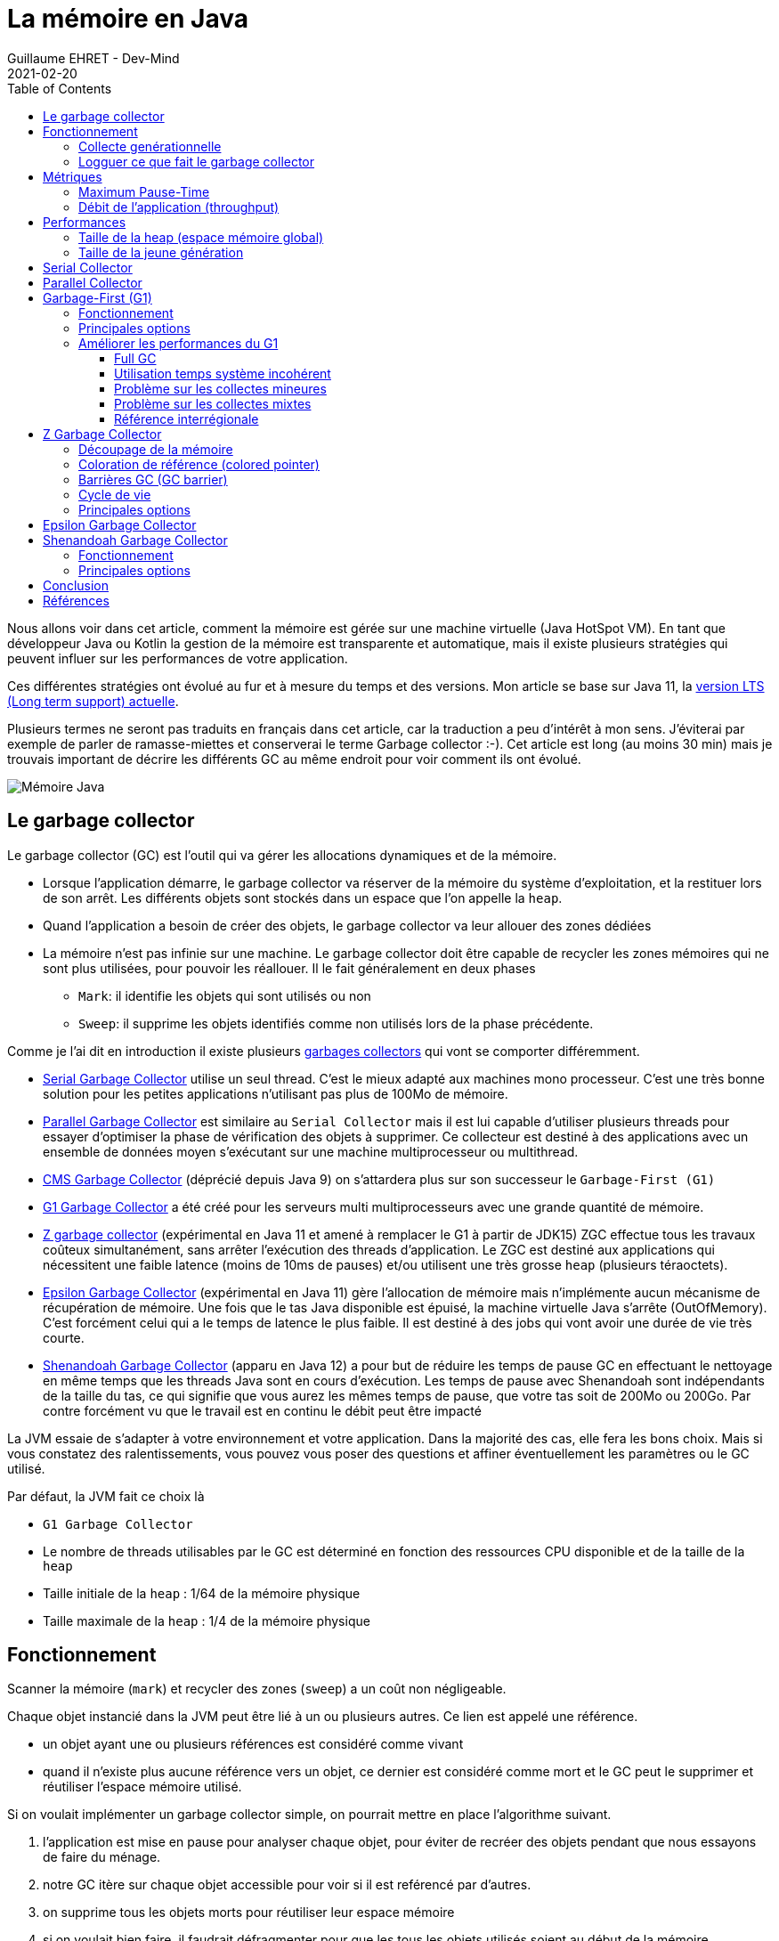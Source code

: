 :doctitle: La mémoire en Java
:description: Comprendre comment la mémoire Java est gérée pour identifier des problèmes (Serial, Paralell, G1, ZGC, Epsilon, Shenandoah)
:keywords: Java mémoire
:author: Guillaume EHRET - Dev-Mind
:revdate: 2021-02-20
:category: Java
:teaser: Comprendre comment les garbages collectors gère la mémoire d'une machine virtuelle Java (Serial, Paralell, G1, ZGC, Epsilon, Shenandoah).
:imgteaser: :../../img/blog/2021/jvm_memory.png
:toc:
:toclevels: 4

Nous allons voir dans cet article, comment la mémoire est gérée sur une machine virtuelle (Java HotSpot VM).
En tant que développeur Java ou Kotlin la gestion de la mémoire est transparente et automatique, mais il existe plusieurs stratégies qui peuvent influer sur les performances de votre application.

Ces différentes stratégies ont évolué au fur et à mesure du temps et des versions.
Mon article se base sur Java 11, la https://en.wikipedia.org/wiki/Java_version_history[version LTS (Long term support) actuelle].

Plusieurs termes ne seront pas traduits en français dans cet article, car la traduction a peu d'intérêt à mon sens.
J'éviterai par exemple de parler de ramasse-miettes et conserverai le terme Garbage collector :-).
Cet article est long (au moins 30 min) mais je trouvais important de décrire les différents GC au même endroit pour voir comment ils ont évolué.

image::../../img/blog/2021/jvm_memory.png[Mémoire Java]

== Le garbage collector

Le garbage collector (GC) est l'outil qui va gérer les allocations dynamiques et de la mémoire.

* Lorsque l'application démarre, le garbage collector va réserver de la mémoire du système d'exploitation, et la restituer lors de son arrêt.
Les différents objets sont stockés dans un espace que l’on appelle la `heap`.
* Quand l'application a besoin de créer des objets, le garbage collector va leur allouer des zones dédiées
* La mémoire n'est pas infinie sur une machine.
Le garbage collector doit être capable de recycler les zones mémoires qui ne sont plus utilisées, pour pouvoir les réallouer.
Il le fait généralement en deux phases
** `Mark`: il identifie les objets qui sont utilisés ou non
** `Sweep`: il supprime les objets identifiés comme non utilisés lors de la phase précédente.

Comme je l'ai dit en introduction il existe plusieurs https://medium.com/@hasithalgamge/seven-types-of-java-garbage-collectors-6297a1418e82[garbages collectors] qui vont se comporter différemment.

* https://docs.oracle.com/en/java/javase/11/gctuning/available-collectors.html[Serial Garbage Collector] utilise un seul thread.
C'est le mieux adapté aux machines mono processeur.
C'est une très bonne solution pour les petites applications n'utilisant pas plus de 100Mo de mémoire.
* https://docs.oracle.com/en/java/javase/11/gctuning/parallel-collector1.html[Parallel Garbage Collector] est similaire au `Serial Collector` mais il est lui capable d'utiliser plusieurs threads pour essayer d'optimiser la phase de vérification des objets à supprimer.
Ce collecteur est destiné à des applications avec un ensemble de données moyen s'exécutant sur une machine multiprocesseur ou multithread.
* https://docs.oracle.com/en/java/javase/11/gctuning/concurrent-mark-sweep-cms-collector.html[CMS Garbage Collector] (déprécié depuis Java 9) on s'attardera plus sur son successeur le `Garbage-First (G1)`
* https://docs.oracle.com/en/java/javase/11/gctuning/garbage-first-garbage-collector.html[G1 Garbage Collector] a été créé pour les serveurs multi multiprocesseurs avec une grande quantité de mémoire.
* https://openjdk.java.net/jeps/333[Z garbage collector] (expérimental en Java 11 et amené à remplacer le G1 à partir de JDK15) ZGC effectue tous les travaux coûteux simultanément, sans arrêter l'exécution des threads d'application.
Le ZGC est destiné aux applications qui nécessitent une faible latence (moins de 10ms de pauses) et/ou utilisent une très grosse `heap` (plusieurs téraoctets).
* http://openjdk.java.net/jeps/318[Epsilon Garbage Collector] (expérimental en Java 11) gère l'allocation de mémoire mais n'implémente aucun mécanisme de récupération de mémoire.
Une fois que le tas Java disponible est épuisé, la machine virtuelle Java s'arrête (OutOfMemory).
C'est forcément celui qui a le temps de latence le plus faible.
Il est destiné à des jobs qui vont avoir une durée de vie très courte.
* https://openjdk.java.net/jeps/189[Shenandoah Garbage Collector] (apparu en Java 12) a pour but de réduire les temps de pause GC en effectuant le nettoyage en même temps que les threads Java sont en cours d'exécution.
Les temps de pause avec Shenandoah sont indépendants de la taille du tas, ce qui signifie que vous aurez les mêmes temps de pause, que votre tas soit de 200Mo ou 200Go.
Par contre forcément vu que le travail est en continu le débit peut être impacté

La JVM essaie de s'adapter à votre environnement et votre application.
Dans la majorité des cas, elle fera les bons choix.
Mais si vous constatez des ralentissements, vous pouvez vous poser des questions et affiner éventuellement les paramètres ou le GC utilisé.

Par défaut, la JVM fait ce choix là

* `G1 Garbage Collector`
* Le nombre de threads utilisables par le GC est déterminé en fonction des ressources CPU disponible et de la taille de la `heap`
* Taille initiale de la `heap` : 1/64 de la mémoire physique
* Taille maximale de la `heap` : 1/4 de la mémoire physique

== Fonctionnement

Scanner la mémoire (`mark`) et recycler des zones (`sweep`) a un coût non négligeable.

Chaque objet instancié dans la JVM peut être lié à un ou plusieurs autres.
Ce lien est appelé une référence.

* un objet ayant une ou plusieurs références est considéré comme vivant
* quand il n'existe plus aucune référence vers un objet, ce dernier est considéré comme mort et le GC peut le supprimer et réutiliser l'espace mémoire utilisé.

Si on voulait implémenter un garbage collector simple, on pourrait mettre en place l'algorithme suivant.

1. l'application est mise en pause pour analyser chaque objet, pour éviter de recréer des objets pendant que nous essayons de faire du ménage.
2. notre GC itère sur chaque objet accessible pour voir si il est reférencé par d'autres.
3. on supprime tous les objets morts pour réutiliser leur espace mémoire
4. si on voulait bien faire, il faudrait défragmenter pour que les tous les objets utilisés soient au début de la mémoire.

Niveau performance cette approche va dépendre du nombre d'objets et de la taille de la mémoire.
Il deviendra vite inefficace pour une grosse application.

Les différents garbage collectors vont faire des hypothèses sur votre application (ces hyppothèses peuvent variées en fonction des paramètres que vous pouvez utiliser).
Le but est de minimiser le travail requis pour récupérer les objets inutilisés.

=== Collecte genérationnelle

Le GC se base sur des hypothèses (générationnelles)

* la majorité des objets ne survivent que pendant une courte période de temps, l'exécution d'une méthode par exemple.
* d'autres objets beaucoup moins nombreux vont vivre tout au long de la vie d'une application jusqu'à ce que la VM se termine (exemple des objets statiques, des singletons...).
* entre ces deux extrêmes on va retrouver quelques objets, qui vont avoir une durée de vie variant entre la jeunesse et l'éternité.

Bien évidemment une application peut se comporter différemment, mais la très grosse majorité suivent ces hypothèses.

La `heap` (mémoire totale) va être découpée en différentes zones (générations) qui contiendront des objets d'âges différents.
Par exemple pour le `Serial Garbage Collector` nous avons le découpage suivant

image::../../img/blog/2021/jvm_memory_serial_collector.png[Découpage mémoire Serial Garbage Collector]

Le GC se lance sur une génération lorsque la zone est remplie.
Come nous avons des zones plus petites, le travail sera plus rapide.

Un objet nouvellement créé (via un new) est placé dans la `jeune génération` et plus précisément dans la sous zone `Eden`.
Lorque cet espace est plein, le GC tente de nettoyer les objets.
Cette opération est appelée une collecte mineure (Minor collection) car elle implique un nombre limité d'objets.

Il existe deux zones Survivor, et sur les deux nous en avons toujours au moins une des deux qui reste vide.
Quand le GC parcourt tous les objets des zones `Eden` et `Survivor` (celle occupée),

* un objet non utilisé est supprimé
* un objet encore en vie aura son âge incrémenté de 1 et sera copié dans la zone `Survivor` restée vide.
* un objet du survivor qui a un âge assez grand est transféré dans la `vieille génération`.
Cet âge (seuil) est calculé par le GC

Quand le GC doit nettoyer la vieille génération, il lance une collecte majeure sur toute la `heap` (Major collection).
Cette collecte est bien plus coûteuse qu'une collecte mineure de la jeune génération.

Sur mon image les zones virtuelles correspondent aux zones disponibles mais non encore allouées.

=== Logguer ce que fait le garbage collector

Si vous suspectez des problèmes de GC, vous devez savoir ce qu'il fait.
Pour activer des logs, vous pouvez ajouter des options comme `-verbose:gc` lorsque vous lancez votre JVM. Par exemple

----
[1,733s][info][gc] GC(4) Pause Young (Normal) (G1 Evacuation Pause) 149M->23M(258M) 8,546ms
[1,760s][info][gc] GC(5) Pause Young (Concurrent Start) (Metadata GC Threshold) 25M->23M(258M) 12,065ms
[1,760s][info][gc] GC(6) Concurrent Cycle
[1,769s][info][gc] GC(6) Pause Remark 24M->24M(258M) 1,524ms
[1,772s][info][gc] GC(6) Pause Cleanup 24M->24M(258M) 0,034ms
[1,773s][info][gc] GC(6) Concurrent Cycle 13,448ms
----

Le format est

----
[timestamp][niveau log][processus gc] GC(numéro identification GC) [message avec information sur la mémoire libérée]
----

Par exemple `149M->23M(258M)` siginifie que 149M étaient utilisés avant l'exécution du GC et qu'il reste 23M encore utilisé après l'exécution sur une taille de heap de 258M

Pour avoir encore plus de détail vous pouvez utiliser l'option `-Xlog:gc*`

----
[3,526s][info][gc,start      ] GC(9) Pause Young (Concurrent Start) (Metadata GC Threshold)
[3,526s][info][gc,task       ] GC(9) Using 10 workers of 10 for evacuation
[3,534s][info][gc,phases     ] GC(9)   Pre Evacuate Collection Set: 0,1ms
[3,534s][info][gc,phases     ] GC(9)   Evacuate Collection Set: 7,3ms
[3,534s][info][gc,phases     ] GC(9)   Post Evacuate Collection Set: 0,5ms
[3,534s][info][gc,phases     ] GC(9)   Other: 0,1ms
[3,534s][info][gc,heap       ] GC(9) Eden regions: 53->0(141)
[3,534s][info][gc,heap       ] GC(9) Survivor regions: 15->12(20)
[3,534s][info][gc,heap       ] GC(9) Old regions: 23->29
[3,534s][info][gc,heap       ] GC(9) Humongous regions: 0->0
[3,534s][info][gc,metaspace  ] GC(9) Metaspace: 58647K->58647K(307200K)
[3,534s][info][gc            ] GC(9) Pause Young (Concurrent Start) (Metadata GC Threshold) 88M->39M(258M) 8,056ms
[3,534s][info][gc,cpu        ] GC(9) User=0,06s Sys=0,00s Real=0,01s
[3,534s][info][gc            ] GC(10) Concurrent Cycle
[3,534s][info][gc,marking    ] GC(10) Concurrent Clear Claimed Marks
[3,534s][info][gc,marking    ] GC(10) Concurrent Clear Claimed Marks 0,120ms
[3,534s][info][gc,marking    ] GC(10) Concurrent Scan Root Regions
[3,537s][info][gc,marking    ] GC(10) Concurrent Scan Root Regions 3,396ms
[3,537s][info][gc,marking    ] GC(10) Concurrent Mark (3,537s)
[3,537s][info][gc,marking    ] GC(10) Concurrent Mark From Roots
[3,537s][info][gc,task       ] GC(10) Using 3 workers of 3 for marking
[3,551s][info][gc,marking    ] GC(10) Concurrent Mark From Roots 13,685ms
[3,551s][info][gc,marking    ] GC(10) Concurrent Preclean
[3,551s][info][gc,marking    ] GC(10) Concurrent Preclean 0,111ms
[3,551s][info][gc,marking    ] GC(10) Concurrent Mark (3,537s, 3,551s) 13,821ms
[3,551s][info][gc,start      ] GC(10) Pause Remark
[3,553s][info][gc,stringtable] GC(10) Cleaned string and symbol table, strings: 33455 processed, 61 removed, symbols: 177525 processed, 231 removed
[3,553s][info][gc            ] GC(10) Pause Remark 43M->43M(258M) 2,309ms
[3,553s][info][gc,cpu        ] GC(10) User=0,02s Sys=0,00s Real=0,00s
[3,553s][info][gc,marking    ] GC(10) Concurrent Rebuild Remembered Sets
[3,561s][info][gc,marking    ] GC(10) Concurrent Rebuild Remembered Sets 7,794ms
[3,561s][info][gc,start      ] GC(10) Pause Cleanup
[3,561s][info][gc            ] GC(10) Pause Cleanup 44M->44M(258M) 0,046ms
[3,561s][info][gc,cpu        ] GC(10) User=0,00s Sys=0,00s Real=0,00s
[3,561s][info][gc,marking    ] GC(10) Concurrent Cleanup for Next Mark
[3,562s][info][gc,marking    ] GC(10) Concurrent Cleanup for Next Mark 0,093ms
[3,562s][info][gc            ] GC(10) Concurrent Cycle 27,936ms
----

Pour éviter de polluer vos logs applicatives, vous pouvez réorienter ces logs dans un fichier à part en utilisant l'option `-Xlog:gc*:garbage-collection.log`

== Métriques

Les paramétrages du garbage collector permettent soit de limiter les temps de pause de l'application (maximum pause-time) soit priviligier le débit de l'application (throughput).

=== Maximum Pause-Time

Quand le garbage collector doit analyser la mémoire pour libérer de l'espace, l'application est mise en pause (ce qui peut être génant pour des applications pseudo temps réel).
On parle de mode `stop-the-world`

Définir un temps de pause maximal permet de fixer des limites au garbage collector.
On peut se poser la question de comment est calculé ce temps ?

Une moyenne des temps d'exécution est calculée, mais elle pondérée pour que les pauses les plus récentes comptent le plus.
Au démarrage votre mémoire est peu remplie et le passé récent est beaucoup plus intéressant.

L'objectif de temps de pause maximum est spécifié en millisecondes avec l'option `-XX: MaxGCPauseMillis=<nnn>`.
Si la moyenne plus la variation du temps de pause est supérieure à l'objectif de temps de pause maximum, alors le GC considère que l'objectif n'est pas atteint.

Le GC ajuste la taille de la `heap` ainsi que d'autres paramètres pour tenter de maintenir cet objectif de pause maximale.

Si on réduit le temps alloué à la collecte, le garbage collector sera lancé plus souvent, réduisant ainsi le débit global (throughput) de l'application.

=== Débit de l'application (throughput)

Un débit est un ratio entre 2 valeurs.
Le débit de l'application (throughput) est calculé en divisant le temps passé à collecter les déchets (Garbage collection overhead) et le temps passé en dehors du GC (temps réservé à l'application).

Comme pour le temps de pause maximal, vous pouvez définir un objectif pour limiter le throughput global `-XX: GCTimeRatio=nnn`.

Par exemple, si ce ratio est défini à `19`, le rapport entre le temps de garbage collection et le temps d'application est de `1 / (1 + 19)` soit 1/20eme soit 5% du temps total.

Si l'objectif de débit n'est pas atteint, le garbage peut augmenter la taille de la `heap` pour que le temps passé dans l'application puisse être plus long.

== Performances

Nous pouvons voir que l'augmentation de la mémoire peut dans les 2 cas améliorer le temps de pause maximal et le throughput.
Mais ce n'est pas magique car plus il y a de l'espace allouable plus le boulot de recyclage est important.

=== Taille de la heap (espace mémoire global)

Le facteur le plus important affectant les performances du GC est la mémoire totale disponible (la `heap`).
Étant donné que les collectes se produisent lorsque les générations se remplissent, le débit est inversement proportionnel à la quantité de mémoire disponible.

Les tailles de `heap` minimale et maximale que le garbage collector peut utiliser peuvent être définies à l'aide des paramètres

* `-Xms=<nnn>` taille minimale
* `-Xmx=<mmm>` taille maximale

Si la valeur minimale est inférieure à la valeur maximale, tout l'espace réservé n'est pas immédiatement validé par la machine virtuelle.
Si vous regardez l'image plus haut décrivant la répartition générationnelle de la mémoire, cet espace non validé correspond aux zones virtuelles.

La machine virtuelle essaye de conserver une proportion d'espace libre définie par les paramètres

* `-XX:MinHeapFreeRatio = <nnn>` (n = 40 par défaut) si le pourcentage d'espace libre dans une génération tombe en dessous de 40%, alors elle essaie d'utiliser plus d'espace pour maintenir 40% d'espace libre, jusqu'à la taille maximale autorisée de la génération.
* `-XX:MaxHeapFreeRatio = <nnn>` (n = 70 par défaut) si l'espace libre dépasse 70%, alors la génération libère de l'espace pour ne pas utiliser plus de 70%, sous réserve de la taille minimale de la génération.

Les recommandations faites par Oracle sur cette `heap` sont les suivantes

* Essayez d'allouer autant de mémoire que possible à la machine virtuelle.
La taille par défaut est souvent trop petite.
Bien sur ceci est vrai si vous ne rencontrez pas de problèmes avec les pauses.
* Si vous avez des `OutOfMemoryException` (plus d'espace) vous avez certainement une fuite mémoire mais vous pouvez compenser en augmentant la taille mémoire
* Respecter les limites de la machine pour ne pas avoir de swap et éviter les exceptions page faults
* Définir -Xms et -Xmx avec la même valeur est une bonne pratique et limite le travail de la JVM car elle n'aura pas besoin de re-dimensionner.
Mais quand vous le faites, la machine virtuelle est alors incapable de compenser si vous avez choisi des mauvaises valeurs.
* En général, il faut augmenter la mémoire au fur et à mesure que vous augmentez le nombre de processeurs, car l'allocation peut être effectuée en parallèle.
* Quand vous avez un espace mémoire limité (embarqué) vous pouvez minimiser la taille de la `heap` mais aussi jouer les ration `MinHeapFreeRatio` et `MaxHeapFreeRatio`

=== Taille de la jeune génération

Après la mémoire totale disponible, le deuxième facteur le plus influent sur les performances, est la proportion de la `heap` consacrée à la jeune génération: plus cet espace est grand, moins les collectes mineures sont fréquentes.
Mais, si la taille maximale de la `heap` est limitée, la vieille génération sera moins grande et donc la fréquence des collectes majeures sera plus haute.

Le choix optimal dépend un peu de la nature de l'application.
Les paramètres pour jouer sur cette taille sont les suivants

* `-XX:NewRatio=<nnn>` si nnn=3 ce ratio permet de dire que la jeune génération utilisera 1 et la vieille génération 3 (soit 1/4 de la `heap`)
* `-XX:NewSize=<nnn>` taille minimale jeune génération
* `-XX:MaxNewSize=<nnn>` taille maximale jeune génération

La jeune generation est sous découpée en une zone Eden et deux zones Survivor.
L'option

* `-XX:SurvivorRatio=<nnn>` permet de régler la taille des zones Survivor.
Si vous choisissez un ratio à 8 la taille d'un Survivor sera 1/8 de la zone Eden et donc 1/10 de la jeune génération (nous avons 2 zones Survicor).

Si ces espaces Survivor sont trop petits, le GC transfert plus vite les objets vers la vieille génération.
Si ces espaces sont trop grands, ils sont inutilement vides.

Les recommandations faites par Oracle sur cette `jeune génération` sont les suivantes

* N'affinez cet espace que lorsque vous avez définis une taille maximale de la `heap` (`-Xmx = <mmm>`)
* Augmenter la taille de la jeune génération nécessite de réduire la taille de la vieille génération.
Faite attention que la zone vieille génération garde suffisamment d'espace pour contenir toutes les données de l'application à un instant t, plus une certaine marge de manoeuvre (10 à 20% ou plus).
* Augmentez la taille de la jeune génération à mesure que vous augmentez le nombre de processeurs, car l'allocation peut être parallélisée.

== Serial Collector

En fait nous avons déjà décrit son comportement plus haut avec le comportement des générations et les différentes options disponibles

image::../../img/blog/2021/jvm_memory_serial_collector.png[Découpage mémoire Serial Garbage Collector]

Pour l'activer utilisez l'option `-XX:+UseSerialGC`

== Parallel Collector

Le fonctionnement est très similaire au link:java-memoire.html#_serial_collector[Serial Collector].
La différence est que la phase de collecte est répartie sur plusieurs threads.
Sur une machine mono processeur, le collecteur parallèle ne fonctionnera probablement pas aussi bien que le Serial Collector en raison de la surcharge requise pour l'exécution parallèle (par exemple, la synchronisation).

Mais plus vous aurez de processeur plus ce garbage collector deviendra avantageux.
L'exécution en parallèle, devrait raccourcir les temps de pauses des collectes.

Dans les collectes mineures, cette exécution multi thread peut amener une certaine fragmentation lors de la copie dans la vieille génération.
Réduire le nombre de threads de ramasse-miettes et augmenter la taille de l'ancienne génération réduira cet effet de fragmentation.

Vous pouvez ajuster le nombre de thread ou d'autres options avec les paramètres suivants

* `-XX:+UseParallelGC` activation du `Parallel Collector`
* `-XX:ParallelGCThreads=<N>` nombre de thread utilisé
* `-XX:YoungGenerationSizeIncrement=<N>` pourcentage utilisé quand la jeune génération doit être augmentée (par défaut 20%)
* `-XX:TenuredGenerationSizeIncrement=<N>` pourcentage utilisé quand la vielle génération doit être augmentée (par défaut 20%)
* `-XX:AdaptiveSizeDecrementScaleFactor=<N>` pourcentage utilisé quand une génération doit être réduite (par défaut 5%)

Les générations sont organisées légérement différement.
Par défaut la jeune géneration fait un tiers de la taille totale du tas.
Si vous n'avez pas surchargé les paramètres de la taille maximale ou minimale les valeurs par défaut sont les suivantes

* `-Xms 1/64e de la mémoire physique` taille minimale
* `-Xmx 1/4 de la mémoire physique` taille maximale


image::../../img/blog/2021/jvm_memory_parallel_collector.png[Découpage mémoire Parallel Garbage Collector]

Une exception de type `OutOfMemoryError` sera levée si plus de 98% du temps total est passé dans la phase de collecte et que moins de 2% du tas est récupéré.
Si nécessaire, cette fonctionnalité peut être désactivée en ajoutant l'option `-XX: -UseGCOverheadLimit` à la ligne de commande mais ce n'est pas conseillé.

== Garbage-First (G1)

`Garbage-First (G1)` et `Concurrent Mark Sweep (CMS)` avant lui, vont réaliser une partie de leur travail en même temps que l'application (mode concurrent, simultané).
Le `Serial collector` et le `Parallel collector` fonctionnent en mode `stop-the-world`, c'est à dire que l'exécution de l'application est complètement suspendue pendant la collecte.
En mode concurrent le débit de l'application est forcément impacté mais les temps de pause sont considérablement réduit.

Le G1 a été créé pour les applications qui utilisent un grand espace mémoire (plusieurs giga).
C'est très souvent le garbage utilisé par défaut par la JVM. S'il n'est pas activé vous pouvez utiliser l'option `-XX:+UseG1GC`.

=== Fonctionnement

Le G1 découpe la heap en un ensemble de petites zones de même taille.
A tout moment, chacune de ces régions peut être vide (gris clair), ou attribuée à une génération particulière (eden, survivor, old).
Au fur et à mesure que les demandes de mémoire arrivent, le gestionnaire de mémoire distribue des régions libres.
Comme pour les autres GC, les efforts de récupération d'espace se concentrent sur la jeune génération là où il est le plus efficace de le faire, avec parfois bien évidemment des récupérations d'espace dans les anciennes générations.

image::../../img/blog/2021/jvm_memory_g1_collector.png[Découpage mémoire Garbage First Collector]

Lors de la phase de marquage, le G1 va identifié les zones qui contiennent le moins d'objets vivants et les traiter en premier (d'où son nom Garbage First!).
A chaque fois qu'il va nettoyer une zone il va la vider et recopier les objets restants dans une nouvelle zone disponible.
Cette copie peut être une copie

* de Eden à Survivor,
* de Survivor à une zone ancienne génération
* d'une zone ancienne génération à une nouvelle zone ancienne génération

Ceci permet de limiter la fragmentation et de recompacter les données en mémoire.
De plus il ne traite pas toute la mémoire d'un coup, il va procéder en mode incrémental pour respecter ses objectifs de temps de pause quelque soit la taille de la `heap`.

G1 alterne entre deux phases.

* une phase avec des collectes des jeunes générations qui remplissent progressivement les zones d'ancienne génération.
* une phase de récupération d'espace où le G1 récupère progressivement l'espace de l'ancienne génération, en plus de gérer la jeune génération.
* ensuite le cycle redémarre en ne traitant que des zones de type Eden

Si la taille d'un objet est supérieure à 50% d'une zone, il est considéré comme gigantesque et alloué directement dans une ou plusieurs zones continues de l'ancienne génération en fonction de la taille.
Ces objets ne passent pas par les jeunes générations pour limiter les copies.

=== Principales options

Voici les principales options du G1 avec leur valeur par défaut.
Quand la valeur est `ergonomics`, la JVM va ajuster la valeur au cours de l'exécution de l'application en fonction de son comportement.
Si vous surchargé cette valeur vous perdrez ce paramètrage dynamique

* `-XX:MaxGCPauseMillis=200` objectif pour le temps de pause
* `-XX:GCPauseTimeInterval=<ergonomics>` objectif pour l'intervalle de temps de pause maximal.
* `-XX:ParallelGCThreads=<ergonomics>` nombre maximum de threads utilisés pour le parallélisme pendant les pauses de récupération.
* `-XX:ConcGCThreads=<ergonomics>` nombre maximum de threads utilisés pour le travail en cours (normalement 1/4 de `ParallelGCThreads`)
* `-XX:+G1UseAdaptiveIHOP -XX:InitiatingHeapOccupancyPercent=45` IHOP (Initiating Heap Occupancy Percent) est le seuil à partir duquel un marquage est déclenché et il est défini comme un pourcentage de la taille de l'ancienne génération.
Ces paramétres indiquent que la détermination adaptative de cette valeur est activée, et que pour les premiers cycles de collecte, G1 utilisera un seuile fixé à 45%
* `-XX:G1HeapRegionSize=<ergonomics>` taille des régions.
Cette taille dépend des tailles initiales et maximales de la heap.
* `-XX:G1NewSizePercent=5 -XX:G1MaxNewSizePercent=60` taille de la jeune génération qui varie entre ces deux valeurs (qui sont un pourcentage de la heap en cours d'utilisation)
* `-XX:G1HeapWastePercent=5` quantité acceptable d'espace non récupéré lors d'une collecte.
* `-XX:G1MixedGCCountTarget=8` longueur attendue de la phase de récupération d'espace
* `-XX:G1MixedGCLiveThresholdPercent=85` les régions de l'ancienne génération avec plus de 85% d'objets encore vivants ne sont pas collectés dans cette phase

=== Améliorer les performances du G1

Nous allons nous attarder sur le G1 qui est le GC par défaut.
Dans cette section je me base sur les https://docs.oracle.com/en/java/javase/11/gctuning/garbage-first-garbage-collector-tuning.html[recommandations] faites par Oracle.

G1 est conçu pour être efficace sans qu'il soit nécessaire de spécifier des options supplémentaires.
Cependant, il existe des cas où les configurations par défaut peuvent être améliorées.
Pour constater les problèmes activer les logs comme indiqué dans le chapitre dédié plus haut.

==== Full GC

Une collecte majeure (Full GC) prend souvent beaucoup de temps.
Elles sont provoquées par une occupation de la `heap` trop élevée.
Si vous avez trop de full GC, les mots `Pause Full (Allocation Failure)` sont visibles dans les logs.

Les full GC se produisent quand l'application alloue trop d'objets qui ne peuvent pas être récupérés assez rapidement.
Souvent, la phase de marquage n'a pas le temps de se terminer à temps pour démarrer une phase de récupération d'espace.
La probabilité de se heurter à un Full GC peut être aggravée par l'attribution de nombreux objets gigantesques.
En raison de la façon dont ces objets sont alloués dans G1, ils peuvent prendre beaucoup plus de mémoire que prévu.
Pour laisser plus de temps à la phase de marquage, vous pouvez diminuer le taux d'allocation dans l'ancienne génération ou vous pouvez accorder plus de temps au marquage simultané.

* pour voir le nombre de régions occupées par des objets gigantesques dans la `heap`, augmentez le niveau de log `-Xlog:gc=debug`.
Les lignes `Humongous regions: X->Y` vous donne la quantité de régions occupées par des objets gigantesques.
Si ce nombre est élevé par rapport au nombre d'anciennes régions, la meilleure option est d'essayer de réduire ce nombre d'objets, en augmentant la taille des régions à l'aide de l'option `-XX: G1HeapRegionSize`.
Pour connaître La taille de région actuelle, reportez vous au au début des logs
* augmenter la taille du tas Java permet d'augmenter le temps accordé au marquage
* augmenter le nombre de threads de marquage simultanés `-XX: ConcGCThread` est aussi une option.
* une autre option est de forcer G1 à commencer le marquage plus tôt.
Le seuil IHOP (Initiating Heap Occupancy Percent) est déterminé automatiquement en fonction du comportement antérieur de l'application.
Si le comportement de l'application change, ces prédictions peuvent être erronées.
Vous pouvez désactiver le calcul adaptatif de l'IHOP en le définissant manuellement à l'aide de -XX: -G1UseAdaptiveIHOP et-XX: InitiatingHeapOccupancyPercent.

==== Utilisation temps système incohérent

Chaque pause du GC (`stop-the-world`), peut se retrouver dans les logs.
Vous trouverez une ligne similaire à celle ci

----
[3,553s][info][gc,cpu        ] GC(10) User=0,19s Sys=0,00s Real=0,01s
----

* le temps utilisateur est le temps passé dans le code dans la VM.
* le temps système est le temps passé dans le système d'exploitation.
* le temps réel est le temps absolu passé pendant la pause

Il peut y avoir plusieurs causes si le temps système est relativement élevé

* La VM qui alloue ou restitue de la mémoire à partir de la mémoire du système d'exploitation peut entraîner des retards inutiles.
Faites en sorte de fixer le dimensionnement au démarrage de la VM en utilisant les options `-Xms` et `-Xmx` et utilisez l'option `-XX:+AlwaysPreTouch` pour allouer toute la mémoire physique utilisé par la `heap` à l’initialisation.
* Sous Linux, https://www.kernel.org/doc/html/latest/admin-guide/mm/transhuge.html[Transparent Huge Pages (THP)] peut bloquer les processus aléatoirement.
Comme la VM alloue et conserve beaucoup de mémoire, il existe un risque que le processus de la VM se bloque pendant une longue période.
Reportez-vous à la documentation de votre système d'exploitation pour savoir comment désactiver cette fonctionnalité.
* L'écriture des logs peut aussi être un souci si des tâches bloquent les I/0

Si le temps réel est démesurément grand, cela peut indiquer que la VM n'a pas eu assez de temps CPU pour faire son travail (peut arriver sur un machine surchargée)

==== Problème sur les collectes mineures

Les collectes mineures sur les jeunes générations doivent prendre un temps proportionnel à la taille de ces générations, ou plus précisément au nombre d'objets vivants qui doivent être copiés ans une zone Survivor.

Si cette copie est trop longue vous pouvez diminuez la taille minimale de la jeune génération avec le paramètre `-XX:G1NewSizePercent`.
Vous aurez normalement des pauses potentiellement plus courtes.

Si les performances de l'application, et en particulier la quantité d'objets survivant à une collecte, changent soudainement, vous pouvez avoir des pics dans les temps de pause du GC. Il peut être utile de réduire la taille maximale de la jeune génération en utilisant `-XX:G1MaxNewSizePercent` afin de limiter le nombre d'objets à traiter pendant une pause.

==== Problème sur les collectes mixtes

Les collectes mixtes sont faites durant la phase 2 du G1 quand les anciennes et les jeunes générations sont traitées en parallèle.
Elles permettent au final de récupérer de l'espace dans l'ancienne génération.

Vous pouvez obtenir des informations sur les temps d'évacuation des zones (jeunes ou vieilles) en activant le mode verbose lors de la configuration des logs.
Nous avons vu dans le chapitre précédent comment améliorer les choses pour les jeunes générations.
Pour réduire la contribution des zones de l'ancienne génération au temps de pause, G1 propose trois options:

* augmenter `-XX:G1MixedGCCountTarget` (nombre de collectes mixtes lancées après un cycle de marquage) pour répartir la récupération des régions de l'ancienne génération sur plus de collectes.
* jouer sur `-XX:G1MixedGCLiveThresholdPercent` (limite supérieure sur le nombre d'anciennes régions à collecter pendant une collecte mixte).
Dans de nombreux cas, les régions très occupées prennent beaucoup de temps à nettoyer.
* arrêter plus tôt la récupération de l'espace sur les anciennes générations en augmentant `-XX:G1HeapWastePercent` pour que G1 récupère moins de régions surchargées.

Ces deux dernièrs paramètres vont diminuer la quantité de régions candidates aux collectes.
Il ne faut pas aller trop loin pour que G1 puisse être en mesure de récupérer suffisamment d'espace dans l'ancienne génération.

==== Référence interrégionale

Une référence interrégionale est une référence entre 2 objets qui sont dans 2 régions différentes.
Chaque région possède un sous ensemble de ces références (on parle de remembered set RS) qui sera mis à jour lors du déplacement du contenu vers une autre région.
Cette mise à jour se fait en simultané.

Pour des raisons de performance, G1 ne met met pas immédiatement à jour l'ensemble mémorisé d'une région lorsque l'application crée une nouvelle référence interrégionale entre deux objets.
Ces demandes de mise à jour sont retardées et regroupées pour plus d'efficacité.

L'ajustement de la taille des régions à l'aide de l'option `-XX:G1HeapRegionSize` affecte le nombre de références interrégionales ainsi que la taille de l'ensemble mémorisé.
La gestion des ensembles mémorisés pour les régions peut être une partie importante du travail du GC, ce qui a donc un effet direct sur le temps de pause maximal réalisable.
Les grandes régions ont tendance à avoir moins de références interrégionales, ce qui limite le temps consacré à leur traitement, même si en même temps, des régions plus grandes peuvent signifier plus d'objets vivants à évacuer, augmentant le temps pour les autres phases.

G1 essaie de planifier le traitement simultané des mises à jour de l'ensemble mémorisé afin que la phase de mise à jour RS respecte le pourcentage `-XX:G1RSetUpdatingPauseTimePercent` du temps de pause maximal autorisé.
En diminuant cette valeur, G1 effectuera plus de mises à jour de l'ensemble mémorisé en simultané.

Des temps de mise à jour de l'ensemble mémorisé élevés peuvent être causés par une optimisation qui tente de réduire le travail de mise à jour simultanée des ensembles mémorisés en les regroupant.
Si trop de mise à jour sont reportées et qu'une collecte se produit, cette phase va être allourdie car on a besoin de connaître ces références.
Utilisez `-XX:-ReduceInitialCardMarks` pour désactiver ce comportement.

G1 essaie de compresser les références mémorisées pour maintenir une taille de stockage faible.
Plus l'ensemble mémorisé est compacté en mémoire, plus il faut de temps pour récupérer les valeurs stockées.
Activez l'option `-XX:G1SummarizeRSetStatsPeriod` en combinaison avec `gc+remset=trace` au niveau des logs pour voir si vous avez ce problème.
Vous devez avoir une section `Before GC Summary` avec une ligne `Did <X> coarsenings`.
Si la valeur de X est élevée, vous pouvez être dans ce cas.
Augmenter significativement `-XX:G1RSetRegionEntries` peut diminuer ce phénomène.
Une fois résolu, revenez à un niveau de log normal, car la collecte de ces données peut prendre un temps considérable.

== Z Garbage Collector

https://wiki.openjdk.java.net/display/zgc[Garbage Collector Z (ZGC)] est un garbage collector évolutif à faible latence.
Il est le successeur programmé de G1 (JDK15).
ZGC effectue tous les travaux coûteux en simultané, en limitant au maximum les pauses (arrêt exécution des threads d'application)

Pour l'activer vous devez utiliser les paramètres `-XX:+UseZGC -XX:+UnlockExperimentalVMOptions`

Les principaux objectifs de ZGC sont:

* ne pas avoir de temps de pause du GC supérieur à 10 ms.
* être capable de gérer une `heap` allant de quelques kilooctets à une mémoire de plusieurs téraoctets sans augmenter les temps de pause
* les petits temps de pause sont limités à l'analyse des données racines (voir description plus loin)

ZGC exécute les les tâches suivantes simultanément

* Marquage
* Traitement des références
* Sélection du jeu de relocalisation
* Relocalisation / Compactage

Deux nouveaux concepts les pointeurs colorés (`colored pointers`) et les barrières de charge (`load barriers`) sont introduits pour pouvoir exécuter ces tâches en parallèle de l'application.
La tâche n'est pas simple.
Le GC doit copier des objets vers d'autres emplacements mémoire en même temps qu'un autre thread pourrait lire ou écrire dans l'ancien objet.
Si la copie réussit, il peut avoir encore de nombreuses références arbitraires quelque part dans la `heap` vers l'ancienne adresse d'objet qui doivent être mises à jour vers la nouvelle adresse.

=== Découpage de la mémoire

G1 sépare la `heap` en différentes régions de taille égale (Eden, Survivor, Old).
Un objet ne s'étend généralement pas sur plusieurs régions, à l'exception des grands objets qui ne rentrent pas dans une seule région.

ZGC reprend ce principe mais les régions sont appelées des pages.
Elles ne se basent pas sur des hypothèses générationnelles mais sur la taille des objets.
Les pages peuvent avoir des tailles différentes (mais toujours un multiple de 2 Mo) :

* petite (taille 2 Mo) qui contient les petits objets (jusqu'à 256 Ko)
* moyenne (taille 32 Mo) qui contient les objets allant jusqu'à 4 Mo
* grande (taille > 4Mo, multiple de 2 Mo) qui contient les objets de plus de 4 Mo.
Une grande page ne peut stocker qu'un seul objet, contrairement aux autres (une grande page peut au final être plus petite qu'une page moyenne).

image::../../img/blog/2021/jvm_memory_zgc_collector.png[Découpage mémoire ZGC]

Quand ZGC essaie de recycler une page, il va recopier les objets toujours en vie dans une nouvelle page.
Ce mécanisme évite d'avoir une trop grosse fragmentation de la mémoire.

=== Coloration de référence (colored pointer)

ZGC a une phase appelée marquage, où le principe est toujours le même, identifier les objets qui ne sont plus utilisés (les objets n'ayant plus de référence).

G1 stocke ces références dans chaque zone dans un ensemble appelé remembered set (RS).
Mais le maintien des données à jour dans cet ensemble est très coûteux en temps et nécessite souvent des pauses.

ZGC utilise une approche différente en stockant l'état dans un bit de référence : on parle de coloration de référence (`colored pointer`).
Une partie de la mémoire utilisée pour stocker l'objet est utilisée pour stocker l'état.
Voici un bloc mémoire de 64 bits (ZGC n'est pas utilisable sur des architectures 32 bits).
Le matériel actuel limite une référence à 48 bits pour les https://en.wikipedia.org/wiki/X86-64#Virtual_address_space_details[adresses de mémoire virtuelle].

.http://hg.openjdk.java.net/zgc/zgc/file/59c07aef65ac/src/hotspot/os_cpu/linux_x86/zGlobals_linux_x86.hpp#l59[source]
image::../../img/blog/2021/jvm_memory_zgc_colored-pointers.png[colored pointer ZGC]

ZGC réserve les 42 premiers bits pour l'adresse réelle de l'objet.
Les bits restants sont utilisés pour spécifier des metadata :

* 0001 = `Marked0`  (utilisé pour marquer les objets accessibles)
* 0010 = `Marked1`  (utilisé pour marquer les objets accessibles)
* 0100 = `Remapped`  (la référence est à jour et pointe vers l'emplacement actuel de l'objet)
* 1000 = `Finalizable` (objet est uniquement accessible via un finaliseur)

=== Barrières GC (GC barrier)

Quand on fait de la programmation parallèle, une https://en.wikipedia.org/wiki/Barrier_(computer_science)[barrière] signifie que tout thread ou processus doit s'arrêter à ce stade et ne peut pas continuer tant que tous les autres threads ou processus n'ont pas atteint cette barrière (c'est un type de méthode de synchronisation).

Une https://en.wikipedia.org/wiki/Memory_barrier[barrière de mémoire] est un type d'instruction qui oblige un CPU ou un compilateur à appliquer une contrainte sur les opérations de mémoire émises avant et après l'instruction de barrière (lecture ou écriture).

Cela signifie généralement que les opérations émises avant la barrière sont garanties d'être exécutées avant les opérations émises après la barrière.

ZGC s'appuie sur les barrières de lecture (`load barrier`) pour la lecture d'une référence dans la `heap`.
En gros quand l'application a besoin d'accéder à un objet (chargement d'une référence), elle déclenche une barrière de lecture, qui suit les étapes suivantes pour renvoyer la référence correcte:

* Vérifie si le bit de référence a la valeur `Remapped`.
Si tel est le cas, cela signifie que la référence est à jour, nous pouvons donc la renvoyer en toute sécurité.
* Si on est dans la phase de déplacement des objets (`relocation`), l'ensemble contenant les données à déplacer est analysé.
Si l'objet n'est pas concerné le bit de référence prend la valeur `Remapped` (pour ne pas refaire ce contrôle) et la référence est renvoyée
* Nous savons ici que l'objet auquel nous voulons accéder a été la cible d'un déplacement.
La seule question est de savoir si ce dernier est effectué ou non ?
Si l'objet n'a pas été déplacé, la barrière de lecture va le déplacer et mettre à jour une table de transfert pour stocker la nouvelle adresse de l'objet déplacé.
Après cela, nous passons à l'étape suivante.
* Nous savons maintenant que l'objet a été déplacé.
Nous mettons à jour cette référence au nouvel emplacement de l'objet en fonction de la valeur dans la table de transfert, le bit de référence prend la valeur `Remapped` et la référence est retournée

Avec ce mécanisme, nous sommes assurés que chaque fois que nous essayons d'accéder à un objet, nous obtenons la référence la plus récente.
L'opération peut diminuer les performances lorsqu'on essaie d'accéder la première fois à un objet déplacé.
Mais c'est le prix à payer pour pouvoir réaliser les opérations de déplacement sans stopper l'exécution de l'application.

=== Cycle de vie

Un cycle GC est découpé en 2 phases majeures : le marquage et la relocalisation (déplacement des objets encore en vie).
Ces phases sont en fait elle même découpées en plusieurs étapes décrites dans les http://hg.openjdk.java.net/zgc/zgc/file/59c07aef65ac/src/hotspot/share/gc/z/zDriver.cpp#l301[sources du ZGC].
Même si la majorité des étapes sont faites en parallèle de l'application, 3 étapes nécessitent encore des pauses

image::../../img/blog/2021/jvm_memory_zgc_clifecycle.png[ZGC lifecycle]

Un cycle GC commence par la phase de marquage, qui marque tous les objets accessibles.
À la fin de cette phase, nous savons quels objets sont encore vivants et lesquels sont des déchets.
ZGC stocke ces informations si l'objet à l'index donné est fortement accessible et / ou final (pour les objets avec une méthode finalize), dans un ensemble propre à chaque page.

Pendant la phase de marquage, la barrière de lecture dans les threads d'application pousse les références non marquées dans un buffer local au thread.
Dès que ce buffer est plein, les threads GC se l'approprient et parcourent de manière récursive tous les objets accessibles.
Le marquage dans un thread d'application pousse simplement la référence dans un buffer, les threads GC sont responsables de parcourir le graphe des objets et de mettre à jour les informations.

Une fois le marquage fini, ZGC détermine quelles pages vont être évacuées en fonction de certains critères (comme par exemple, les pages contenant le plus de déchets).
Ces pages définissent l'ensemble de relocalisation.
Un objet est déplacé par un thread GC ou un thread d'application (voir le chapitre précédent).
ZGC crée une table de transfert pour chaque page concernée par une relocalisation.
Cette table contient la nouvelle adresse de chaque objet déplacé.

Les threads GC parcourent parcourent les objets de l'ensemble de relocalisation et déplacent tous les objets qui n'ont pas encore été déplacés.
Si un thread d'application et un thread GC essaient de déplacer le même objet en même temps, le premier thread à déplacer l'objet l'emporte.

Il existe 2 bits de marquage (Marked0 et Marked1).
Après la phase de relocalisation, il se peut qu'il y ait encore des références dans l'ensemble de relocalisation qui n'ont pas été remappées et qui ont donc toujours le bit du dernier cycle de marquage défini.
Chaque cycle alterne entre ces 2 bits.
Si la nouvelle phase de marquage utilise le même bit de marquage, la barrière de lecture détecte cette référence comme déjà marquée

=== Principales options

Voici les options principales

* `-XX:ConcGCThreads=<number>` définit la quantité de temps processeur à affecter aux threads ZGC. Ce paramètre permet de contrôler la fréquence à laquelle le GC va rentrer en action.
Une valeur plus élevée laissera moins de temps CPU pour votre application.
Une valeur trop basse peut être problématique car votre application peut générer plus de déchets que ce qui est collecté par ZGC.
* `-XX:+UseLargePages` active la gestion de grandes pages
* `-XX:+UseNUMA` est capable d'utiliser NUMA (Non-uniform memory access) un moyen de configurer un cluster de microprocesseurs afin que la mémoire puisse être partagée localement et que les performances puissent être améliorées et la capacité du système étendue.
* ...

== Epsilon Garbage Collector

Ce chapitre va être très rapide car l'idée de https://openjdk.java.net/jeps/318[Epsilon Garbage Collector] est de proposé un GC qui gère l'allocation de mémoire mais n'implémente aucun mécanisme de récupération de mémoire.
Une fois que la `heap` est pleine et n'a plus de place, la JVM s'arrête avec un `OutOfMemoryError`.

Ce GC a été mis à disposition pour avoir un débit applicatif optimal sur une période limitée.
Il est destiné à différents tests mais également aux applications qui sont utilisées très peu de temps.
Nous pouvons prendre l'exemple de https://www.jbang.dev/[jbang] la solution pour écrire simplement vos scripts en Java plutôt qu'en shell.
Un script est amené a être exécuté qu'une seule fois et la récupération de la mémoire peut ne pas être importante

Pour l'activer vous devez utiliser les paramètres `-XX:+UseEpsilonGC -XX:+UnlockExperimentalVMOptions`

== Shenandoah Garbage Collector

En introduction, j'ai précisé que je ne m'attardais que sur la version LTS de Java, la version 11. Mais comme la prochaine version LTS n'est plus très loin, je vais tout de même abordé le GC https://wiki.openjdk.java.net/display/shenandoah[Shenandoah].
La particularité de ce dernier est de ne pas avoir été poussé par Oracle mais par RedHat.
Au final Shenandoah est un projet OpenJDK qui est devenu une partie de la distribution OpenJDK 12 et comme RedHat est beaucoup impliqué dans la maintenance des versions LTS, il a été rétroporté https://wiki.openjdk.java.net/display/shenandoah/Main#Main-JDKSupport[vers JDK 8 et 11].

Il été conçu

* en reprenant le concept des régions introduites avec le G1 (sans reprendre les générations),
* utilise comme G1 un marquage en mode concurrent,
* mais contrairement à G1, Shenandoah relocalise (déplacement + compactage) les données en mode concurrent afin de pouvoir traiter plus de zones.
Pour respecter des temps de pause correct, G1 recycle une sous sélection des zones en essayant de traiter celles qui permettent de libérer le plus de mémoire.
Shenandoah n'a pas cette limite.

Le concept des link:java-memoire.html#_barrières_gc_gc_barrier[barrières de lecture], et des link:java-memoire.html#_coloration_de_référence_colored_pointer[réferences colorées] introduites dans le chapitre ZGC ont été repris dans Shenandoah depuis les mises à jour https://developers.redhat.com/blog/2019/06/27/shenandoah-gc-in-jdk-13-part-1-load-reference-barriers/[JDK13] et https://developers.redhat.com/blog/2020/03/04/shenandoah-gc-in-jdk-14-part-1-self-fixing-barriers/[JDK14].

Pour l'activer vous devez utiliser les paramètres `-XX:+UseShenandoahGC -XX:+UnlockExperimentalVMOptions`

=== Fonctionnement

Shenandoah découpe la heap en différentes régions de même taille mais ne reprend pas les générations (jeune ou vieille).

image::../../img/blog/2021/jvm_memory_shenandoah_collector.png[Shenandoah region]

La plupart des phases sont non bloquantes mais il reste des étapes qui nécessite d'arrêter l'application

image::../../img/blog/2021/jvm_memory_shenandoah_clifecycle.png[Shenandoah life cycle]

* `Init Mark` prépare la `heap` et les threads d'application pour le marquage, puis analyse l'ensemble des données racines.
Cette analyse des objets de base du graphe des objets de l'application a besoin de se faire en mode stop-the-world.
L'ensemble des données racines comprend: les variables locales, les références intégrées dans le code généré, les chaînes de caractères, les références issues du class loader, les références finales statiques, les références JNI, les références JVMTI...
* `Mark` Le marquage parcourt la `heap` et identifie les objets vivants.
Cette phase se déroule parallèlement à l'application et sa durée dépend du nombre d'objets vivants et de la structure du graphe d'objets.
Puisque l'application est libre d'allouer de nouvelles données pendant cette phase, l'occupation de la `heap` augmente pendant le marquage simultané.
* `Final Mark` termine le marquage en vidant toutes les files d'attente de marquage et en réanalysant l'ensemble des données racine.
C'est aussi dans cette phase que les régions à évacuer (ensemble de collecte) sont déterminées.
Shenandoah sélectionne toutes les régions les plus fructueuses, c'est-à-dire les régions qui ont très peu d'objets vivants ou, au contraire, beaucoup d'espace mort.
* `Concurrent Cleanup` récupère les régions où plus aucun objet actif n'est présent
* `Concurrent Evacuation` copie les objets de l'ensemble de collecte vers d'autres régions sans interrompre l'application qui est donc libre d'allouer.
Les objets sont alloués avec un espace réservé pour un pointeur d'indirection.
Lorsque les threads Java accèdent à l'objet, ils lisent d'abord le pointeur d'indirection pour voir si l'objet s'est déplacé.
Lorsque le garbage collector déplace un objet, il met à jour le pointeur d'indirection pour qu'il pointe vers le nouvel emplacement.
Les nouveaux objets sont alloués avec un pointeur d'indirection qui pointe vers eux-mêmes.
Ce pointeur d'indirection n'est pas gratuit.
La lecture du pointeur et la recherche de l'emplacement actuel de l'objet ont un coût en temps et en espace.
* `Init Update Refs` initialise la phase de mise à jour des références en s'assurant que tous les threads du GC et les threads de l'application ont terminé l'évacuation.
Cette étape de synchronisation se fait en mode stop-the-world mais cette phase est très courte.
* `Update Refs` le GC parcourt la `heap` et met à jour les références des objets qui ont été déplacés.
* `Finalize Update Refs` remet à jour les données racines.
Il recycle également les régions de l'ensemble de collecte, car la `heap` ne contient désormais plus de références aux objets plus utilisés.
Il s'agit de la dernière pause du cycle et sa durée dépend de la taille des données racines.
* `Cleanup` récupère les régions de l'ensemble de collecte, qui n'ont maintenant plus de référence.

=== Principales options

Les principales options JVM recommandées sont:

* `-XX:+AlwaysPreTouch` : active la mise en mémoire des pages dans la `heap` permet de réduire la latence
* `-Xms` et `-Xmx`: rendre la `heap` non redimensionnable avec `-Xms=-Xmx` réduit les temps lié au redimensionnement.
* `-XX:+UseLargePages` l'utilisation de grandes pages améliore considérablement les performances sur les grandes `heap`. `-XX:+UseTransparentHugePages` l'active de manière transparente.
* ...

== Conclusion

Les GC sont de plus en plus performants mais aussi de plus en plus complexes.
Si vous avez des problèmes de performance vous devez

1. Activer les logs du GC
2. Mesurer et identifier ce qui bloque
3. Expérimenter les paramétrages du GC sélectionné par la JVM. Si ce dernier n'est pas satisfaisant vous pouvez en utiliser un autre
4. Gardez à l'esprit que la JVM s'adapte au runtime à votre application.
Si vous fixez des paramètres vous pouvez empêcher cette adaptation car la JVM essaiera de remplir le contrat que vous lui avez spécifier

Très souvent quand une application a des problèmes de performance, on incrimine très (trop) vite la base de données, le GC... alors que le problème est dans le code de l'application.

Je n'ai pas non plus été exhaustif sur tous les paramètres disponibles pour chaque GC. Consultez la documentation liée à la JVM que vous utilisez.

== Références

Voici un résumé des liens que j'ai utilisés dans les différents chapitre et qui m'on servi de références pour écrire cet article

* https://en.wikipedia.org/wiki/Java_version_history[Les différentes versions de Java]
* https://medium.com/@hasithalgamge/seven-types-of-java-garbage-collectors-6297a1418e82[Les différents GC] article écrit sur medium
* https://docs.oracle.com/en/java/javase/11/gctuning/available-collectors.html[Doc Oracle sur Serial Collector]
* https://docs.oracle.com/en/java/javase/11/gctuning/parallel-collector1.htm[Doc Oracle sur Parallel Collector]
* https://docs.oracle.com/en/java/javase/11/gctuning/concurrent-mark-sweep-cms-collector.html[Doc Oracle sur CMS]
* https://docs.oracle.com/en/java/javase/11/gctuning/garbage-first-garbage-collector.html[Doc Oracle sur G1]
* https://www.oracle.com/technetwork/java/javase/tech/memorymanagement-whitepaper-1-150020.pdf[Memory whitepaper] un vieux document Oracle qui parle des ergonomics (chap13)
* https://openjdk.java.net/jeps/333[JEP introduisant Z garbage collector]
* https://wiki.openjdk.java.net/display/zgc[Garbage Collector Z (ZGC)] : wiki Open JDK
* https://openjdk.java.net/jeps/318[JEP introduisant Epsilon garbage collector]
* https://openjdk.java.net/jeps/189[JEP introduisant Shenandoah garbage collector]
* https://wiki.openjdk.java.net/display/shenandoah[Garbage Collector Shenandoah] : wiki Open JDK
* https://www.kernel.org/doc/html/latest/admin-guide/mm/transhuge.html[Transparent Hugepage Support]
* https://en.wikipedia.org/wiki/X86-64#Virtual_address_space_details[Virtual address space details]
* http://hg.openjdk.java.net/zgc/zgc/file/59c07aef65ac/src/hotspot/os_cpu/linux_x86/zGlobals_linux_x86.hpp#l59[Colored pointer] : fichier en AsciiArt dispo sur OpenJDK (ZGC)
* http://hg.openjdk.java.net/zgc/zgc/file/59c07aef65ac/src/hotspot/share/gc/z/zDriver.cpp#l301[Code source ZGC] décrit les phases de ZGC
* Les https://en.wikipedia.org/wiki/Barrier_(computer_science)[barrières] et https://en.wikipedia.org/wiki/Memory_barrier[Barrière de mémoire] utilisées dans ZGC et Shenandoah
* https://developers.redhat.com/blog/2019/06/27/shenandoah-gc-in-jdk-13-part-1-load-reference-barriers/[Blog Redhat] amélioration shenandoah dans JDK13
* https://developers.redhat.com/blog/2020/03/04/shenandoah-gc-in-jdk-14-part-1-self-fixing-barriers/[Blog Redhat] amélioration shenandoah dans JDK14



